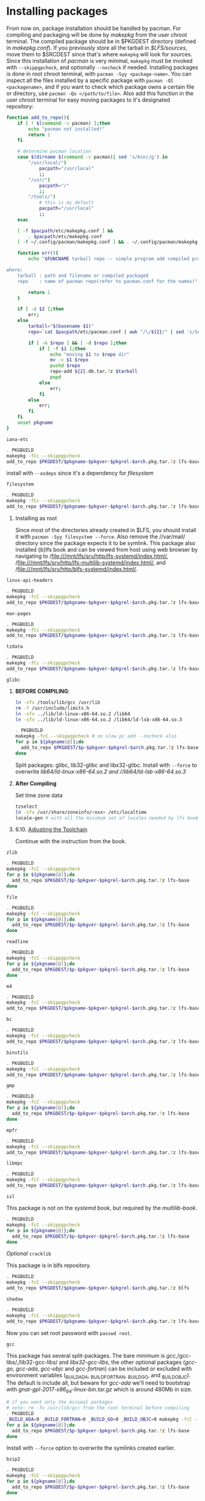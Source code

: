 #+OPTIONS: html-link-use-abs-url:nil html-postamble:auto
#+OPTIONS: html-preamble:t html-scripts:t html-style:t
#+OPTIONS: html5-fancy:nil tex:t toc:nil num:nil
#+HTML_DOCTYPE: xhtml-strict
#+HTML_CONTAINER: div
#+DESCRIPTION:
#+KEYWORDS:
#+HTML_LINK_HOME:
#+HTML_LINK_UP:
#+HTML_MATHJAX:
#+HTML_HEAD: <link rel="stylesheet" type="text/css" href="https://gongzhitaao.org/orgcss/org.css"/>
#+HTML_HEAD_EXTRA:
#+SUBTITLE:
#+INFOJS_OPT:
#+CREATOR: <a href="https://www.gnu.org/software/emacs/">Emacs</a> 26.3 (<a href="https://orgmode.org">Org</a> mode 9.1.9)
#+LATEX_HEADER:
* Installing packages
    From now on, package installation should be handled by pacman. For compiling and packaging will be done by /makepkg/ from the user chroot terminal. The compiled package should be in $PKGDEST directory (defined in /makepkg.conf/). If you previously store all the tarball in /$LFS/sources/, move them to $SRCDEST since that's where ~makepkg~ will look for sources. 
    Since this installation of /pacman/ is very minimal, ~makepkg~ must be invoked with ~--skippgpcheck~, and optionally ~--nocheck~ if needed. Installing packages is done in root chroot terminal, with ~pacman -Syy <package-name>~. You can inspect all the files installed by a specific package with ~pacman -Ql <packagename>~, and if you want to check which package owns a certain file or directory, use ~pacman -Qo </path/to/file>~.
    Also add this function in the user chroot terminal for easy moving packages to it's designated repository:
#+BEGIN_SRC sh
function add_to_repo(){
    if [ ! $(command -v pacman) ];then
        echo "pacman not installed!"
        return 1
    fi

    # determine pacman location
    case $(dirname $(command -v pacman)| sed 's/bin//g') in
        "/usr/local/")
            pacpath="/usr/local"
            ;;
        "/usr/")
            pacpath="/"
            ;;
        "/tools/")
            # this is my default
            pacpath="/usr/local"
            ;;
    esac

    [ -f $pacpath/etc/makepkg.conf ] &&
        . $pacpath/etc/makepkg.conf
    [ -f ~/.config/pacman/makepkg.conf ] && . ~/.config/pacman/makepkg.conf

    function err(){
        echo "$FUNCNAME tarball repo -- simple program add compiled program from makepkg to pacman repository

where:
    tarball : path and filename or compiled packaged
    repo    : name of pacman repo(refer to pacman.conf for the names)"

        return 1
    }

    if [ -z $2 ];then
        err;
    else
        tarball="$(basename $1)"
        repo=`cat $pacpath/etc/pacman.conf | awk "/\/${2}/" | sed 's/Server = file:\/\///g'`

        if [ -n $repo ] && [ -d $repo ];then
            if [ -f $1 ];then
                echo "moving $1 to $repo dir"
                mv -v $1 $repo
                pushd $repo
                repo-add ${2}.db.tar.?z $tarball
                popd
            else
                err;
            fi
        else
            err;
        fi
    fi
    unset pkgname
}
#+END_SRC

**** ~iana-etc~
    #+BEGIN_SRC sh :name iana-etc
    . PKGBUILD
    makepkg -fCc --skippgpcheck
    add_to_repo $PKGDEST/$pkgname-$pkgver-$pkgrel-$arch.pkg.tar.?z lfs-base
    #+END_SRC
    install with ~--asdeps~ since it's a dependency for /[[*~filesystem~][filesystem]]/
**** ~filesystem~
   #+BEGIN_SRC sh :name filesystem
   . PKGBUILD
   makepkg -fCc --skippgpcheck
   add_to_repo $PKGDEST/$pkgname-$pkgver-$pkgrel-$arch.pkg.tar.?z lfs-base
   #+END_SRC
***** Installing as root
      Since most of the directories already created in $LFS, you should install it with ~pacman -Syy filesystem --force~. Also remove the //var/mail/ directory since the package expects it to be symlink.
      This package also installed {b}lfs book and can be viewed from host using web browser by navigating to /file:///mnt/lfs/srv/http/lfs-systemd/index.html/, /file:///mnt/lfs/srv/http/lfs-multilib-systemd/index.html/, and /file:///mnt/lfs/srv/http/blfs-systemd/index.html/.
**** ~linux-api-headers~
#+BEGIN_SRC sh :name linux-api-headers
. PKGBUILD
makepkg -fcC --skippgpcheck
add_to_repo $PKGDEST/$pkgname-$pkgver-$pkgrel-$arch.pkg.tar.?z lfs-base
#+END_SRC
**** ~man-pages~
   #+BEGIN_SRC sh :name man-pages
   . PKGBUILD
   makepkg -fCc --skippgpcheck
   add_to_repo $PKGDEST/$pkgname-$pkgver-$pkgrel-$arch.pkg.tar.?z lfs-base
   #+END_SRC
**** ~tzdata~
   #+BEGIN_SRC sh :name tzdata
   . PKGBUILD
   makepkg -fCc --skippgpcheck
   add_to_repo $PKGDEST/$pkgname-$pkgver-$pkgrel-$arch.pkg.tar.?z lfs-base
   #+END_SRC
**** ~glibc~
***** *BEFORE COMPILING*:
    #+NAME: as root
    #+BEGIN_SRC sh
  ln -sfv /tools/lib/gcc /usr/lib
  rm -f /usr/include/limits.h
  ln -sfv ../lib/ld-linux-x86-64.so.2 /lib64
  ln -sfv ../lib/ld-linux-x86-64.so.2 /lib64/ld-lsb-x86-64.so.3
  #+END_SRC
    #+BEGIN_SRC sh
  . PKGBUILD
  makepkg -fcC --skippgpcheck # on slow pc add --nocheck also
  for p in ${pkgname[@]};do
    add_to_repo $PKGDEST/$p-$pkgver-$pkgrel-$arch.pkg.tar.?z lfs-base
  done
  #+END_SRC
    Split packages: glibc, lib32-glibc and libx32-glibc. Install with ~--force~ to overwrite //lib64/ld-linux-x86-64.so.2/ and //lib64/ld-lsb-x86-64.so.3/
***** *After Compiling*
      Set time zone data
      #+BEGIN_SRC sh :name timezone-config
      tzselect
      ln -sfv /usr/share/zoneinfo/<xxx> /etc/localtime
      locale-gen # with all the minimum set of locales needed by lfs book
      #+END_SRC
***** 6.10. [[http://www.linuxfromscratch.org/lfs/view/9.0-systemd-rc1/chapter06/adjusting.html][Adjusting the Toolchain]]
      Continue with the instruction from the book.
**** ~zlib~
     #+BEGIN_SRC sh :name zlib
     . PKGBUILD
     makepkg -fcC --skippgpcheck
     for p in ${pkgname[@]};do
       add_to_repo $PKGDEST/$p-$pkgver-$pkgrel-$arch.pkg.tar.?z lfs-base
     done
     #+END_SRC
**** ~file~
     #+BEGIN_SRC sh :name file
     . PKGBUILD
     makepkg -fcC --skippgpcheck
     for p in ${pkgname[@]};do
       add_to_repo $PKGDEST/$p-$pkgver-$pkgrel-$arch.pkg.tar.?z lfs-base
     done
     #+END_SRC
**** ~readline~
     #+BEGIN_SRC sh :name readline
     . PKGBUILD
     makepkg -fcC --skippgpcheck
     for p in ${pkgname[@]};do
       add_to_repo $PKGDEST/$p-$pkgver-$pkgrel-$arch.pkg.tar.?z lfs-base
     done
     #+END_SRC
**** ~m4~
     #+BEGIN_SRC sh :name m4
     . PKGBUILD
     makepkg -fcC --skippgpcheck
     add_to_repo $PKGDEST/$pkgname-$pkgver-$pkgrel-$arch.pkg.tar.?z lfs-base
     #+END_SRC
**** ~bc~
     #+BEGIN_SRC sh :name bc
     . PKGBUILD
     makepkg -fcC --skippgpcheck
     add_to_repo $PKGDEST/$pkgname-$pkgver-$pkgrel-$arch.pkg.tar.?z lfs-base
     #+END_SRC
**** ~binutils~
     #+BEGIN_SRC sh :name binutils
     . PKGBUILD
     makepkg -fcC --skippgpcheck
     add_to_repo $PKGDEST/$pkgname-$pkgver-$pkgrel-$arch.pkg.tar.?z lfs-base
     #+END_SRC

**** ~gmp~
     #+BEGIN_SRC sh :name gmp
     . PKGBUILD
     makepkg -fcC --skippgpcheck
     for p in ${pkgname[@]};do
       add_to_repo $PKGDEST/$p-$pkgver-$pkgrel-$arch.pkg.tar.?z lfs-base
     done
     #+END_SRC

**** ~mpfr~
     #+BEGIN_SRC sh :name mpfr
     . PKGBUILD
     makepkg -fcC --skippgpcheck
     add_to_repo $PKGDEST/$pkgname-$pkgver-$pkgrel-$arch.pkg.tar.?z lfs-base
     #+END_SRC
**** ~libmpc~
     #+BEGIN_SRC sh :name libmpc
     . PKGBUILD
     makepkg -fcC --skippgpcheck
     add_to_repo $PKGDEST/$pkgname-$pkgver-$pkgrel-$arch.pkg.tar.?z lfs-base
     #+END_SRC

**** ~isl~
     This package is not on the /systemd book/, but required by the /multilib-book/.
     #+BEGIN_SRC sh :name isl
     . PKGBUILD
     makepkg -fcC --skippgpcheck
     for p in ${pkgname[@]};do
       add_to_repo $PKGDEST/$p-$pkgver-$pkgrel-$arch.pkg.tar.?z lfs-base
     done
     #+END_SRC
**** /Optional/ ~cracklib~
     This package is in blfs repository.
     #+BEGIN_SRC sh :name cracklib
     . PKGBUILD
     makepkg -fcC --skippgpcheck
     add_to_repo $PKGDEST/$pkgname-$pkgver-$pkgrel-$arch.pkg.tar.?z blfs
     #+END_SRC
**** ~shadow~
     #+BEGIN_SRC sh :name shadow
     . PKGBUILD
     makepkg -fcC --skippgpcheck
     add_to_repo $PKGDEST/$pkgname-$pkgver-$pkgrel-$arch.pkg.tar.?z lfs-base
     #+END_SRC
     Now you can set root password with ~passwd root~.
**** ~gcc~
     This package has several split-packages. The bare minimum is /gcc/,/gcc-libs/,/lib32-gcc-libs/ and /libx32-gcc-libs/, the other optional packages (/gcc-go/, /gcc-ada/, /gcc-objc/ and /gcc-fortran/) can be included or excluded with environment variables (_BUILD_ADA, _BUILD_FORTRAN, _BUILD_GO, and _BUILD_OBJC). The default is include all, but beware for /gcc-ada/ we'll need to bootstrap with /gnat-gpl-2017-x86_64-linux-bin.tar.gz/ which is around 480Mb in size.
     #+BEGIN_SRC sh :name gcc
     # if you want only the minimal packages
     # note: rm -fv /usr/lib/gcc from the root terminal before compiling
     . PKGBUILD
     _BUILD_ADA=0 _BUILD_FORTRAN=0 _BUILD_GO=0 _BUILD_OBJC=0 makepkg -fcC --skippgpcheck
     for p in ${pkgname[@]};do
       add_to_repo $PKGDEST/$p-$pkgver-$pkgrel-$arch.pkg.tar.?z lfs-base
     done
     #+END_SRC
     Install with ~--force~ option to overwrite the symlinks created earlier.
**** ~bzip2~
     #+BEGIN_SRC sh :name bzip2
     . PKGBUILD
     makepkg -fcC --skippgpcheck
     for p in ${pkgname[@]};do
       add_to_repo $PKGDEST/$p-$pkgver-$pkgrel-$arch.pkg.tar.?z lfs-base
     done
     #+END_SRC
**** ~pkg-config~
     #+BEGIN_SRC sh :name pkg-config
     . PKGBUILD
     makepkg -fcC --skippgpcheck
     add_to_repo $PKGDEST/$pkgname-$pkgver-$pkgrel-$arch.pkg.tar.?z lfs-base
     #+END_SRC
**** ~ncurses~
     You'll have to install the base /ncurses/ packages first(/ncurses/ and /ncurses5-compat-libs/), then compile again to build the lib32 and libx32 packages.
     #+BEGIN_SRC sh :name ncurses
     . PKGBUILD
     makepkg -fcC --skippgpcheck
     add_to_repo $PKGDEST/$pkgname-$pkgver-$pkgrel-$arch.pkg.tar.?z lfs-base
     # install the package via root terminal,then compile again, this time all packages
     . PKGBUILD
     makepkg -fcC --skippgpcheck
     for p in ${pkgname[@]};do
       add_to_repo $PKGDEST/$p-$pkgver-$pkgrel-$arch.pkg.tar.?z lfs-base
     done
     #+END_SRC
**** ~attr~
     #+BEGIN_SRC sh :name attr
     . PKGBUILD
     makepkg -fcC --skippgpcheck
     for p in ${pkgname[@]};do
       add_to_repo $PKGDEST/$p-$pkgver-$pkgrel-$arch.pkg.tar.?z lfs-base
     done
     #+END_SRC
**** ~acl~
     #+BEGIN_SRC sh :name acl
     . PKGBUILD
     makepkg -fcC --skippgpcheck
     for p in ${pkgname[@]};do
       add_to_repo $PKGDEST/$p-$pkgver-$pkgrel-$arch.pkg.tar.?z lfs-base
     done
     #+END_SRC
**** TODO ~libcap~
     - [0/0] Fix build error on multilib packages
       #+BEGIN_QUOTE :name build-error
       => making cap_names.list.h from /home/alexforsale/build/libcap/src/lib32-libcap-2.27/libcap/../libcap/include/uapi/linux/capability.h
       perl -e 'while ($l=<>) { if ($l =~ /^\#define[ \t](CAP[_A-Z]+)[ \t]+([0-9]+)\s+$/) { $tok=$1; $val=$2; $tok =~ tr/A-Z/a-z/; print "{\"$tok\",$val},\n"; } }' /home/alexforsale/build/libcap/src/lib32-libcap-2.27/libcap/../libcap/include/uapi/linux/capability.h | fgrep -v 0x > cap_names.list.h
       gcc -m32 -D_FORTIFY_SOURCE=2  -march=native -mtune=generic -O2 -pipe -fno-plt -D_FORTIFY_SOURCE=2  -O2 -D_LARGEFILE64_SOURCE -D_FILE_OFFSET_BITS=64 -Dlinux -Wall -Wwrite-strings -Wpointer-arith -Wcast-qual -Wcast-align -Wstrict-prototypes -Wmissing-prototypes -Wnested-externs -Winline -Wshadow -g  -fPIC -I/home/alexforsale/build/libcap/src/lib32-libcap-2.27/libcap/../libcap/include/uapi -I/home/alexforsale/build/libcap/src/lib32-libcap-2.27/libcap/../libcap/include _makenames.c -o _makenames
       ./_makenames > cap_names.h
       /bin/sh: ./_makenames: No such file or directory
       make: *** [Makefile:41: cap_names.h] Error 127
       #+END_QUOTE
     #+BEGIN_SRC sh :name libcap
     . PKGBUILD
     makepkg -fcC --skippgpcheck
     for p in ${pkgname[@]};do
       add_to_repo $PKGDEST/$p-$pkgver-$pkgrel-$arch.pkg.tar.?z lfs-base
     done
     #+END_SRC
**** ~sed~
     #+BEGIN_SRC sh :name sed
     . PKGBUILD
     makepkg -fcC --skippgpcheck
     add_to_repo $PKGDEST/$pkgname-$pkgver-$pkgrel-$arch.pkg.tar.?z lfs-base
     #+END_SRC
**** ~psmisc~
     #+BEGIN_SRC sh :name psmisc
     . PKGBUILD
     makepkg -fcC --skippgpcheck
     add_to_repo $PKGDEST/$pkgname-$pkgver-$pkgrel-$arch.pkg.tar.?z lfs-base
     #+END_SRC
**** ~bison~
     #+BEGIN_SRC sh :name bison
     . PKGBUILD
     makepkg -fcC --skippgpcheck
     add_to_repo $PKGDEST/$pkgname-$pkgver-$pkgrel-$arch.pkg.tar.?z lfs-base
     #+END_SRC
**** ~flex~
     #+BEGIN_SRC sh :name flex
     . PKGBUILD
     makepkg -fcC --skippgpcheck
     add_to_repo $PKGDEST/$pkgname-$pkgver-$pkgrel-$arch.pkg.tar.?z lfs-base
     #+END_SRC

**** ~grep~
     #+BEGIN_SRC sh :name grep
     . PKGBUILD
     makepkg -fcC --skippgpcheck
     add_to_repo $PKGDEST/$pkgname-$pkgver-$pkgrel-$arch.pkg.tar.?z lfs-base
     #+END_SRC

**** ~bash~
     #+BEGIN_SRC sh :name bash
     . PKGBUILD
     makepkg -fcC --skippgpcheck
     add_to_repo $PKGDEST/$pkgname-$pkgver-$pkgrel-$arch.pkg.tar.?z lfs-base
     #+END_SRC
     Install with ~--force~ to overwrite the symlinks created earlier.

**** /Optional/ ~bash-completion~
     #+BEGIN_SRC sh :name bash-completion
     . PKGBUILD
     makepkg -fcC --skippgpcheck
     add_to_repo $PKGDEST/$pkgname-$pkgver-$pkgrel-$arch.pkg.tar.?z extra
     #+END_SRC
**** ~libtool~
     #+BEGIN_SRC sh :name libtool
     . PKGBUILD
     makepkg -fcC --skippgpcheck
     add_to_repo $PKGDEST/$pkgname-$pkgver-$pkgrel-$arch.pkg.tar.?z lfs-base
     #+END_SRC
**** ~gdbm~
     #+BEGIN_SRC sh :name gdbm
     . PKGBUILD
     makepkg -fcC --skippgpcheck
     add_to_repo $PKGDEST/$pkgname-$pkgver-$pkgrel-$arch.pkg.tar.?z lfs-base
     #+END_SRC
**** ~gperf~
     #+BEGIN_SRC sh :name gperf
     . PKGBUILD
     makepkg -fcC
     add_to_repo $PKGDEST/$pkgname-$pkgver-$pkgrel-$arch.pkg.tar.?z lfs-base
     #+END_SRC
**** ~expat~
     #+BEGIN_SRC sh :name expat
     . PKGBUILD
     makepkg -fcC
     for p in ${pkgname[@]};do
       add_to_repo $PKGDEST/$p-$pkgver-$pkgrel-$arch.pkg.tar.?z lfs-base
     done
     #+END_SRC
**** ~inetutils~
     #+BEGIN_SRC sh :name inetutils
     . PKGBUILD
     makepkg -fcC --skippgpcheck
     add_to_repo $PKGDEST/$pkgname-$pkgver-$pkgrel-$arch.pkg.tar.?z lfs-base
     #+END_SRC

**** ~berkeley-db~
     Part of the /blfs/ repository, dependency for /[[*~perl~][perl]]/
     #+BEGIN_SRC sh :name berkeley-db
     . PKGBUILD
     makepkg -fcC --skippgpcheck
     add_to_repo $PKGDEST/$pkgname-$pkgver-$pkgrel-$arch.pkg.tar.?z blfs
     #+END_SRC
**** ~perl~
     Basically the same as in /arch/, because we'll want to package /perl-modules/ with pacman too.
     Don't forget to [[http://www.linuxfromscratch.org/lfs/view/9.0-systemd-rc1/chapter06/perl.html][set the hosts file in root terminal]].
     #+BEGIN_SRC sh :name perl
     . PKGBUILD
     makepkg -fcC --skippgpcheck
     add_to_repo $PKGDEST/$pkgname-$pkgver-$pkgrel-$arch.pkg.tar.?z lfs-base
     #+END_SRC
     Install with ~--force~ option.
**** ~perl-xml-parser~
     #+BEGIN_SRC sh :name perl-xml-parser
     . PKGBUILD
     makepkg -fcC --skippgpcheck
     add_to_repo $PKGDEST/$pkgname-$pkgver-$pkgrel-$arch.pkg.tar.?z lfs-base
     #+END_SRC

**** ~intltool~
     #+BEGIN_SRC sh :name intltool
     . PKGBUILD
     makepkg -fcC --skippgpcheck
     add_to_repo $PKGDEST/$pkgname-$pkgver-$pkgrel-$arch.pkg.tar.?z lfs-base
     #+END_SRC

**** ~autoconf~
     #+BEGIN_SRC sh :name autoconf
     . PKGBUILD
     makepkg -fcC --skippgpcheck
     add_to_repo $PKGDEST/$pkgname-$pkgver-$pkgrel-$arch.pkg.tar.?z lfs-base
     #+END_SRC

**** ~automake~
     #+BEGIN_SRC sh :name automake
     . PKGBUILD
     makepkg -fcC --skippgpcheck
     add_to_repo $PKGDEST/$pkgname-$pkgver-$pkgrel-$arch.pkg.tar.?z lfs-base
     #+END_SRC

**** ~xz~
     #+BEGIN_SRC sh :name xz
     . PKGBUILD
     makepkg -fcC --skippgpcheck
     for p in ${pkgname[@]};do
       add_to_repo $PKGDEST/$p-$pkgver-$pkgrel-$arch.pkg.tar.?z lfs-base
     done
     #+END_SRC

**** ~kmod~
     #+BEGIN_SRC sh :name kmod
     . PKGBUILD
     makepkg -fcC --skippgpcheck
     for p in ${pkgname[@]};do
       add_to_repo $PKGDEST/$p-$pkgver-$pkgrel-$arch.pkg.tar.?z lfs-base
     done
     #+END_SRC

**** ~gettext~
     #+BEGIN_SRC sh :name gettext
     . PKGBUILD
     makepkg -fcC --skippgpcheck
     add_to_repo $PKGDEST/$pkgname-$pkgver-$pkgrel-$arch.pkg.tar.?z lfs-base
     #+END_SRC
**** ~elfutils~
     #+BEGIN_SRC sh :name elfutils
     . PKGBUILD
     makepkg -fcC --skippgpcheck
     for p in ${pkgname[@]};do
       add_to_repo $PKGDEST/$p-$pkgver-$pkgrel-$arch.pkg.tar.?z lfs-base
     done
     #+END_SRC
     Only libelf and the lib32 and libx32 packages are required according to the /[[http://www.linuxfromscratch.org/~dj/lfs-systemd-multilib/chapter06/libelf.html][multilib book]]/.
**** ~tcl~
     From the /blfs/ repo.
     #+BEGIN_SRC sh :name tcl
     . PKGBUILD
     makepkg -fcC --skippgpcheck
     for p in ${pkgname[@]};do
       add_to_repo $PKGDEST/$p-$pkgver-$pkgrel-$arch.pkg.tar.?z blfs
     done
     #+END_SRC
**** ~expect~
     From the /blfs/ repo.
     #+BEGIN_SRC sh :name expect
     . PKGBUILD
     makepkg -fcC --skippgpcheck
     add_to_repo $PKGDEST/$pkgname-$pkgver-$pkgrel-$arch.pkg.tar.?z blfs
     #+END_SRC

**** ~dejagnu~
     From the /blfs/ repo.
     #+BEGIN_SRC sh :name dejagnu
     . PKGBUILD
     makepkg -fcC --skippgpcheck
     add_to_repo $PKGDEST/$pkgname-$pkgver-$pkgrel-$arch.pkg.tar.?z blfs
     #+END_SRC

**** ~libffi~
     #+BEGIN_SRC sh :name libffi
     . PKGBUILD
     makepkg -fcC --skippgpcheck
     for p in ${pkgname[@]};do
       add_to_repo $PKGDEST/$p-$pkgver-$pkgrel-$arch.pkg.tar.?z lfs-base
     done
     #+END_SRC

**** ~openssl~
     #+BEGIN_SRC sh :name openssl
     . PKGBUILD
     makepkg -fcC
     for p in ${pkgname[@]};do
       add_to_repo $PKGDEST/$p-$pkgver-$pkgrel-$arch.pkg.tar.?z lfs-base
     done
     #+END_SRC

**** ~python~
     #+BEGIN_SRC sh :name python
     . PKGBUILD
     makepkg -fcC --skippgpcheck
     add_to_repo $PKGDEST/$pkgname-$pkgver-$pkgrel-$arch.pkg.tar.?z lfs-base
     #+END_SRC
     run ~wget https://bootstrap.pypa.io/get-pip.py~ from host terminals and save it to $LFS home directory. This is needed to bootstrap /setuptools/
     #+BEGIN_SRC sh :name python-addition
     python3 ~/get-pip.py --user
     ~/.local/bin/pip3 install setuptools --user
     #+END_SRC
**** ~ninja~
     #+BEGIN_SRC sh :name ninja
     . PKGBUILD
     makepkg -fcC --skippgpcheck
     add_to_repo $PKGDEST/$pkgname-$pkgver-$pkgrel-$arch.pkg.tar.?z lfs-base
     #+END_SRC
**** ~meson~
     #+BEGIN_SRC sh :name meson
     . PKGBUILD
     makepkg -fcC --skippgpcheck
     add_to_repo $PKGDEST/$pkgname-$pkgver-$pkgrel-$arch.pkg.tar.?z lfs-base
     #+END_SRC
**** ~coreutils~
     #+BEGIN_SRC sh :name coreutils
     . PKGBUILD
     makepkg -fcC --skippgpcheck
     add_to_repo $PKGDEST/$pkgname-$pkgver-$pkgrel-$arch.pkg.tar.?z lfs-base
     #+END_SRC
     Install with ~--force~ to overwrite symlinks created earlier.
     After installing /coreutils/, log out from both terminals, relogin as root terminal and properly create the standard user using ~useradd~ command. Then relogin to the standard user.
**** ~check~
     #+BEGIN_SRC sh :name check
     . PKGBUILD
     makepkg -fcC --skippgpcheck
     add_to_repo $PKGDEST/$pkgname-$pkgver-$pkgrel-$arch.pkg.tar.?z lfs-base
     #+END_SRC
**** ~diffutils~
     #+BEGIN_SRC sh :name diffutils
     . PKGBUILD
     makepkg -fcC --skippgpcheck
     add_to_repo $PKGDEST/$pkgname-$pkgver-$pkgrel-$arch.pkg.tar.?z lfs-base
     #+END_SRC
**** ~gawk~
     #+BEGIN_SRC sh :name gawk
     . PKGBUILD
     makepkg -fcC --skippgpcheck
     add_to_repo $PKGDEST/$pkgname-$pkgver-$pkgrel-$arch.pkg.tar.?z lfs-base
     #+END_SRC
**** ~findutils~
     #+BEGIN_SRC sh :name findutils
     . PKGBUILD
     makepkg -fcC --skippgpcheck
     add_to_repo $PKGDEST/$pkgname-$pkgver-$pkgrel-$arch.pkg.tar.?z lfs-base
     #+END_SRC
**** ~groff~
     #+BEGIN_SRC sh :name groff
     . PKGBUILD
     makepkg -fcC --skippgpcheck
     add_to_repo $PKGDEST/$pkgname-$pkgver-$pkgrel-$arch.pkg.tar.?z lfs-base
     #+END_SRC
**** TODO ~grub~                                                     :rework:
     #+BEGIN_SRC sh :name grub
     . PKGBUILD
     makepkg -fcC --skippgpcheck
     add_to_repo $PKGDEST/$pkgname-$pkgver-$pkgrel-$arch.pkg.tar.?z lfs-base
     #+END_SRC
**** ~pcre~
     From /blfs/ repository, dependency for /[[*~less~][less]]/
     #+BEGIN_SRC sh :name pcre
     . PKGBUILD
     makepkg -fcC --skippgpcheck
     add_to_repo $PKGDEST/$pkgname-$pkgver-$pkgrel-$arch.pkg.tar.?z blfs
     #+END_SRC
**** ~less~
     #+BEGIN_SRC sh :name less
     . PKGBUILD
     makepkg -fcC --skippgpcheck
     add_to_repo $PKGDEST/$pkgname-$pkgver-$pkgrel-$arch.pkg.tar.?z lfs-base
     #+END_SRC
**** ~gzip~
     #+BEGIN_SRC sh :name gzip
     . PKGBUILD
     makepkg -fcC --skippgpcheck
     add_to_repo $PKGDEST/$pkgname-$pkgver-$pkgrel-$arch.pkg.tar.?z lfs-base
     #+END_SRC
**** ~iproute2~
     #+BEGIN_SRC sh :name iproute2
     . PKGBUILD
     makepkg -fcC --skippgpcheck
     add_to_repo $PKGDEST/$pkgname-$pkgver-$pkgrel-$arch.pkg.tar.?z lfs-base
     #+END_SRC
**** ~kbd~
     #+BEGIN_SRC sh :name kbd
     . PKGBUILD
     makepkg -fcC --skippgpcheck
     add_to_repo $PKGDEST/$pkgname-$pkgver-$pkgrel-$arch.pkg.tar.?z lfs-base
     #+END_SRC
**** ~libpipeline~
     #+BEGIN_SRC sh :name libpipeline
     . PKGBUILD
     makepkg -fcC --skippgpcheck
     add_to_repo $PKGDEST/$pkgname-$pkgver-$pkgrel-$arch.pkg.tar.?z lfs-base
     #+END_SRC
**** ~make~
     #+BEGIN_SRC sh :name make
     . PKGBUILD
     makepkg -fcC --skippgpcheck
     add_to_repo $PKGDEST/$pkgname-$pkgver-$pkgrel-$arch.pkg.tar.?z lfs-base
     #+END_SRC
**** ~ed~
     From /extra/ repository
     #+BEGIN_SRC sh :name ed
     . PKGBUILD
     makepkg -fcC --skippgpcheck
     add_to_repo $PKGDEST/$pkgname-$pkgver-$pkgrel-$arch.pkg.tar.?z extra
     #+END_SRC

**** ~patch~
     #+BEGIN_SRC sh :name patch
     . PKGBUILD
     makepkg -fcC --skippgpcheck
     add_to_repo $PKGDEST/$pkgname-$pkgver-$pkgrel-$arch.pkg.tar.?z lfs-base
     #+END_SRC
**** ~man-db~
     #+BEGIN_SRC sh :name man-db
     . PKGBUILD
     makepkg -fcC --skippgpcheck
     add_to_repo $PKGDEST/$pkgname-$pkgver-$pkgrel-$arch.pkg.tar.?z lfs-base
     #+END_SRC
**** ~tar~
     #+BEGIN_SRC sh :name tar
     . PKGBUILD
     makepkg -fcC --skippgpcheck
     add_to_repo $PKGDEST/$pkgname-$pkgver-$pkgrel-$arch.pkg.tar.?z lfs-base
     #+END_SRC
**** ~texinfo~
     #+BEGIN_SRC sh :name texinfo
     . PKGBUILD
     makepkg -fcC --skippgpcheck
     add_to_repo $PKGDEST/$pkgname-$pkgver-$pkgrel-$arch.pkg.tar.?z lfs-base
     #+END_SRC
**** ~vim~
     #+BEGIN_SRC sh :name vim
     . PKGBUILD
     makepkg -fcC --skippgpcheck
     add_to_repo $PKGDEST/$pkgname-$pkgver-$pkgrel-$arch.pkg.tar.?z lfs-base
     #+END_SRC
**** ~systemd~
***** *Before Compiling*
      Make sure to symlink /usr/bin/xsltproc
      #+BEGIN_SRC sh :name xsltproc symlink
      ln -sfv /tools/bin/true /usr/bin/xsltproc

      #also create these symlinks
      for file in /tools/lib/lib{blkid,mount,uuid}.so*; do
          ln -sf $file /usr/lib/
      done
      #+END_SRC
      #+BEGIN_SRC sh :name systemd
      . PKGBUILD
      makepkg -fcC --skippgpcheck
      for p in ${pkgname[@]};do
        add_to_repo $PKGDEST/$p-$pkgver-$pkgrel-$arch.pkg.tar.?z lfs-base
      done
      #+END_SRC
***** *After Installing*
      #+BEGIN_SRC sh :name post-install-systemd
      rm -fv /usr/bin/xsltproc
      systemd-machine-id-setup
      rm -fv /usr/lib/lib{blkid,uuid,mount}.so*
      rm -fv /usr/lib/tmpfiles.d/systemd-nologin.conf
      #+END_SRC
**** ~dbus~
     #+BEGIN_SRC sh :name dbus
     . PKGBUILD
     makepkg -fcC --skippgpcheck
     for p in ${pkgname[@]};do
       add_to_repo $PKGDEST/$p-$pkgver-$pkgrel-$arch.pkg.tar.?z lfs-base
     done
     #+END_SRC
**** ~procps-ng~
     #+BEGIN_SRC sh :name procps-ng
     . PKGBUILD
     makepkg -fcC --skippgpcheck
     add_to_repo $PKGDEST/$pkgname-$pkgver-$pkgrel-$arch.pkg.tar.?z lfs-base
     #+END_SRC
**** ~util-linux~
     #+BEGIN_SRC sh :name util-linux
     . PKGBUILD
     makepkg -fcC --skippgpcheck
     for p in ${pkgname[@]};do
       add_to_repo $PKGDEST/$p-$pkgver-$pkgrel-$arch.pkg.tar.?z lfs-base
     done
     #+END_SRC
